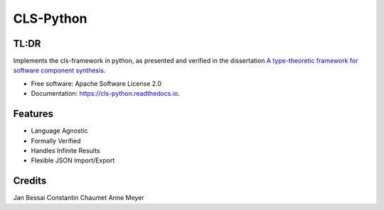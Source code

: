 ==========
CLS-Python
==========


.. image:: https://img.shields.io/pypi/v/cls_python.svg
        :target: https://pypi.python.org/pypi/cls_python

.. image:: https://github.com/Jekannadar/cls-python/actions/workflows/build-dist.yaml/badge.svg
        :target: https://github.com/Jekannadar/cls-python/actions/workflows/build-dist.yaml

.. image:: https://github.com/Jekannadar/cls-python/actions/workflows/build-docs.yaml/badge.svg
        :target: https://github.com/Jekannadar/cls-python/actions/workflows/build-docs.yaml

.. image:: https://img.shields.io/endpoint?url=https://gist.githubusercontent.com/Jekannadar/bc966a7d659af93f31be6b04415b9468/raw/covbadge.json
        :target: https://github.com/Jekannadar/cls-python/actions/workflows/run-tests.yaml

.. image:: https://readthedocs.org/projects/cls-python/badge/?version=latest
        :target: https://cls-python.readthedocs.io/en/latest/?version=latest
        :alt: Documentation Status

..
  .. image:: https://pyup.io/repos/github/Jekannadar/cls_python/shield.svg
     :target: https://pyup.io/repos/github/Jekannadar/cls_python/
     :alt: Updates

TL:DR
--------

Implements the cls-framework in python, as presented and verified in the dissertation `A type-theoretic framework for software component synthesis <https://eldorado.tu-dortmund.de/handle/2003/38387>`_.




* Free software: Apache Software License 2.0
* Documentation: https://cls-python.readthedocs.io.


Features
--------

* Language Agnostic
* Formally Verified
* Handles Infinite Results
* Flexible JSON Import/Export

Credits
-------
Jan Bessai
Constantin Chaumet
Anne Meyer
